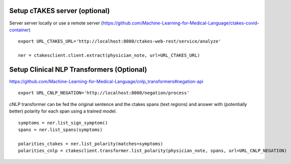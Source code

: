 Setup cTAKES server (optional)
==============================
Server server locally or use a remote server (https://github.com/Machine-Learning-for-Medical-Language/ctakes-covid-container)
::
   export URL_CTAKES_URL='http://localhost:8080/ctakes-web-rest/service/analyze'

   ner = ctakesclient.client.extract(physician_note, url=URL_CTAKES_URL)

Setup Clinical NLP Transformers  (Optional)
===============================================
https://github.com/Machine-Learning-for-Medical-Language/cnlp_transformers#negation-api
::
    export URL_CNLP_NEGATION='http://localhost:8000/negation/process'

cNLP transformer can be fed the original sentence and the ctakes spans (text regions) and answer with (potentially better) polarity for each span using a trained model.
::
    symptoms = ner.list_sign_symptom()
    spans = ner.list_spans(symptoms)

    polarities_ctakes = ner.list_polarity(matches=symptoms)
    polarities_cnlp = ctakesclient.transformer.list_polarity(physician_note, spans, url=URL_CNLP_NEGATION)
